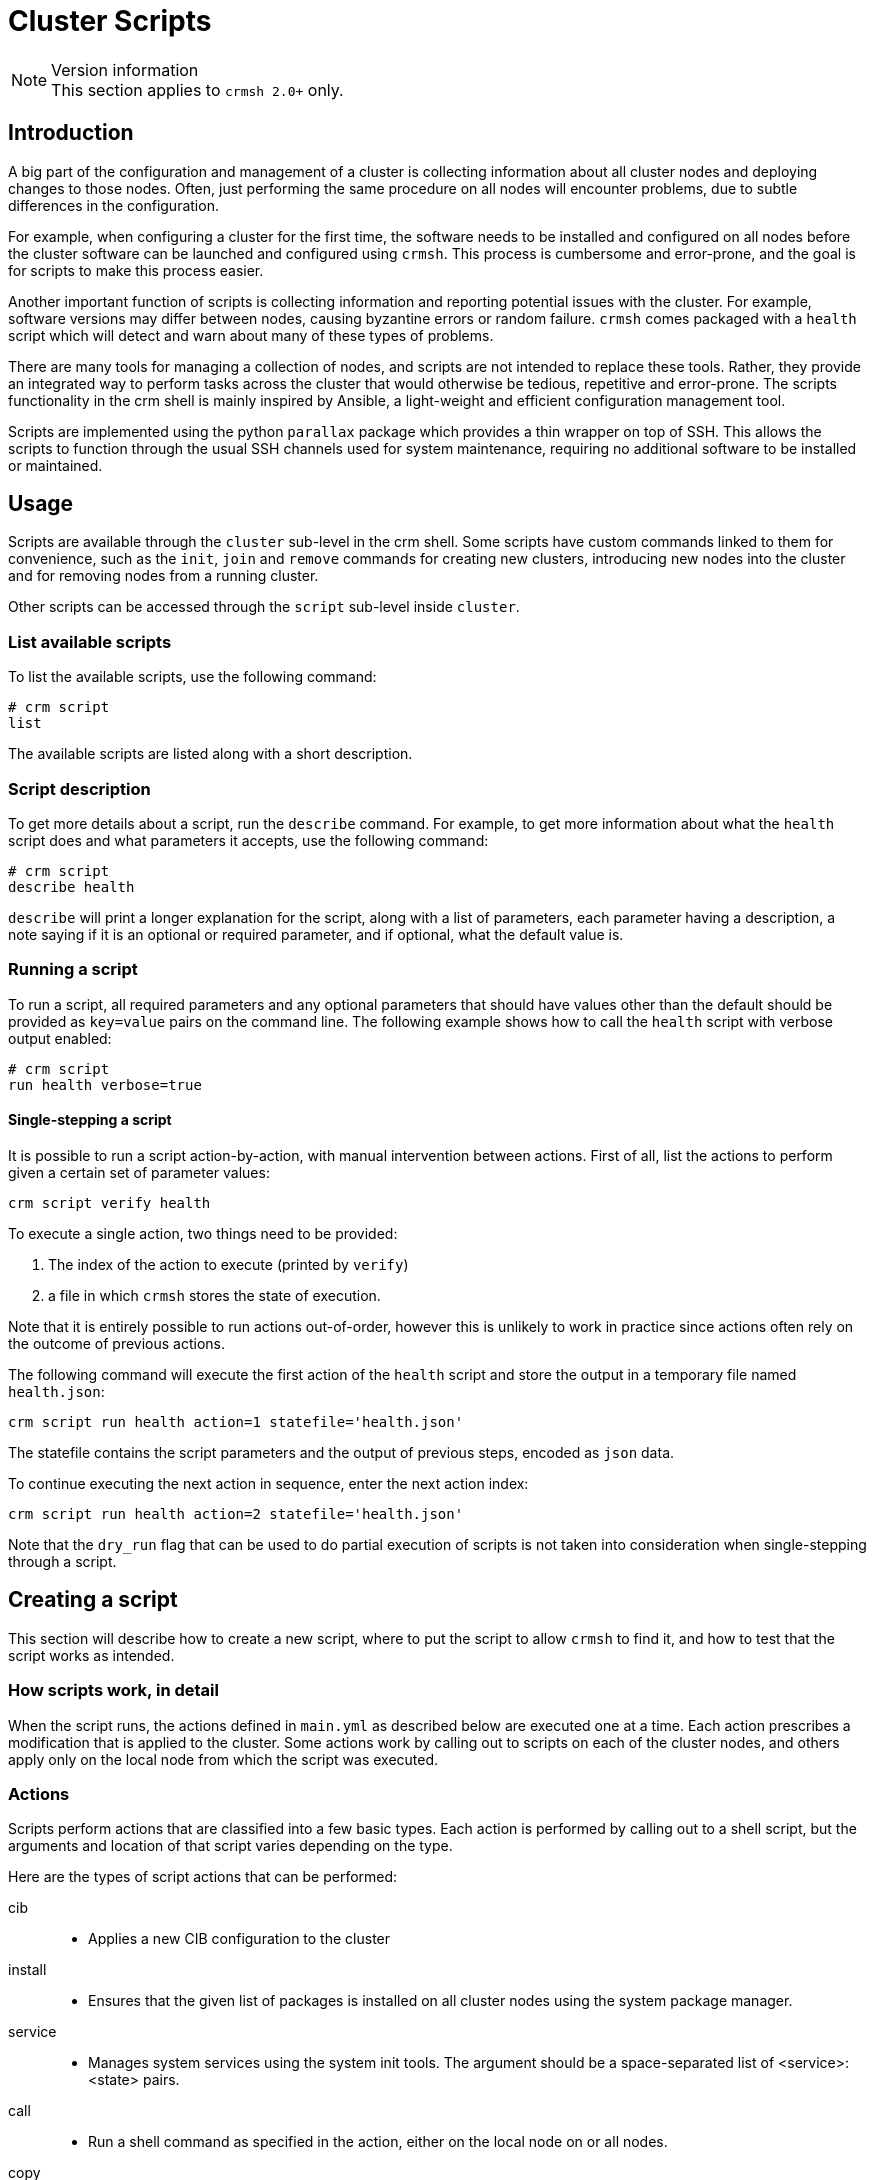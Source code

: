 = Cluster Scripts =
:source-highlighter: pygments

.Version information
NOTE: This section applies to `crmsh 2.0+` only.

== Introduction ==

A big part of the configuration and management of a cluster is
collecting information about all cluster nodes and deploying changes
to those nodes. Often, just performing the same procedure on all nodes
will encounter problems, due to subtle differences in the
configuration.

For example, when configuring a cluster for the first time, the
software needs to be installed and configured on all nodes before the
cluster software can be launched and configured using `crmsh`. This
process is cumbersome and error-prone, and the goal is for scripts to
make this process easier.

Another important function of scripts is collecting information and
reporting potential issues with the cluster. For example, software
versions may differ between nodes, causing byzantine errors or random
failure. `crmsh` comes packaged with a `health` script which will
detect and warn about many of these types of problems.

There are many tools for managing a collection of nodes, and scripts
are not intended to replace these tools. Rather, they provide an
integrated way to perform tasks across the cluster that would
otherwise be tedious, repetitive and error-prone. The scripts
functionality in the crm shell is mainly inspired by Ansible, a
light-weight and efficient configuration management tool.

Scripts are implemented using the python `parallax` package which
provides a thin wrapper on top of SSH. This allows the scripts to
function through the usual SSH channels used for system maintenance,
requiring no additional software to be installed or maintained.

== Usage ==

Scripts are available through the `cluster` sub-level in the crm
shell. Some scripts have custom commands linked to them for
convenience, such as the `init`, `join` and `remove` commands for
creating new clusters, introducing new nodes into the cluster and for
removing nodes from a running cluster.

Other scripts can be accessed through the `script` sub-level inside
`cluster`.

=== List available scripts ===

To list the available scripts, use the following command:

.........
# crm script
list
.........

The available scripts are listed along with a short description.

=== Script description ===

To get more details about a script, run the `describe` command. For
example, to get more information about what the `health` script does
and what parameters it accepts, use the following command:

.........
# crm script
describe health
.........

`describe` will print a longer explanation for the script, along with
a list of parameters, each parameter having a description, a note
saying if it is an optional or required parameter, and if optional,
what the default value is.

=== Running a script ===

To run a script, all required parameters and any optional parameters
that should have values other than the default should be provided as
`key=value` pairs on the command line. The following example shows how 
to call the `health` script with verbose output enabled:

........
# crm script
run health verbose=true
........


==== Single-stepping a script ====

It is possible to run a script action-by-action, with manual intervention
between actions. First of all, list the actions to perform given a
certain set of parameter values:

........
crm script verify health
........

To execute a single action, two things need to be provided:

1. The index of the action to execute (printed by `verify`)
2. a file in which `crmsh` stores the state of execution.

Note that it is entirely possible to run actions out-of-order, however
this is unlikely to work in practice since actions often rely on the
outcome of previous actions.

The following command will execute the first action of the `health`
script and store the output in a temporary file named `health.json`:

........
crm script run health action=1 statefile='health.json'
........

The statefile contains the script parameters and the output of
previous steps, encoded as `json` data.

To continue executing the next action in sequence, enter the next
action index:

........
crm script run health action=2 statefile='health.json'
........

Note that the `dry_run` flag that can be used to do partial execution
of scripts is not taken into consideration when single-stepping
through a script.

== Creating a script ==

This section will describe how to create a new script, where to put
the script to allow `crmsh` to find it, and how to test that the
script works as intended.

=== How scripts work, in detail ===

When the script runs, the actions defined in `main.yml` as described
below are executed one at a time. Each action prescribes a
modification that is applied to the cluster. Some actions work by
calling out to scripts on each of the cluster nodes, and others apply
only on the local node from which the script was executed.

=== Actions ===

Scripts perform actions that are classified into a few basic
types. Each action is performed by calling out to a shell script,
but the arguments and location of that script varies depending on the
type.

Here are the types of script actions that can be performed:

cib::
  * Applies a new CIB configuration to the cluster

install::
  * Ensures that the given list of packages is installed on all
    cluster nodes using the system package manager.

service::
  * Manages system services using the system init tools. The argument
    should be a space-separated list of <service>:<state> pairs.

call::
  * Run a shell command as specified in the action, either on the
    local node on or all nodes.

copy::
  * Installs a file on the cluster nodes.
  * Using a configuration template, install a file on the cluster
    nodes.

crm::
  * Runs the given command using the `crm` shell. This can be used to
    start and stop resources, for example.

collect::
  * Runs on all cluster nodes
  * Gathers information about the nodes, both general information and
    information specific to the script.

validate::
  * Runs on the local node
  * Validate parameter values and node state based on collected
    information. Can modify default values and report issues that
    would prevent the script from applying successfully.

apply::
  * Runs on all or any cluster nodes
  * Applies changes, returning information about the applied changes
    to the local node.

apply_local::
  * Runs on the local node
  * Applies changes to the cluster, where an action taken on a single
    node affect the entire cluster. This includes updating the CIB in
    Pacemaker, and also reloading the configuration for Corosync.

report::
  * Runs on the local node
  * This is similar to the _apply_local_ action, with the difference
    that the output of a Report action is not interpreted as JSON data
    to be passed to the next action. Instead, the output is printed to
    the screen.


=== Basic structure ===

The crm shell looks for scripts in two primary locations: Included
scripts  are installed in the system-wide shared folder, usually
`/usr/share/crmsh/scripts/`. Local and custom scripts are loaded from
the user-local XDG_CONFIG folder, usually found at
`~/.local/crm/scripts/`. These locations may differ depending on how
the crm shell was installed and which system is used, but these are
the locations used on most distributions.

To create a new script, make a new folder in the user-local scripts
folder and give it a unique name. In this example, we will call our
new script `check-uptime`.

........
mkdir -p ~/.local/crm/scripts/check-uptime
........

In this directory, create a file called `main.yml`. This is a YAML
document which describes the script, which parameters it requires, and
what actions it will perform.

YAML is a human-readable markup language which is designed to be easy
to read and modify, while at the same time be compatible with JSON. To
learn more, see http:://yaml.org/[yaml.org].

Here is an example `main.yml` file, heavily commented to explain what
each section means.

[source,yaml]
----
---
# The triple-dash indicates that this is a yaml document.
# All yaml documents should begin with this line.
# The version must be exactly 2.2, and must always be
# specified in the script. If the version is missing or
# is less than 2.2, the script is assumed to be a legacy
# script (specified in the format used before crmsh 2.2).
- version: 2.2
  shortdesc: Check uptime of nodes
  longdesc: >
    This script will fetch the uptime of
    all nodes and report which node has been
    up the longest.
  parameters:
    # Parameters must have a name.
    # If a default value is provided, the parameter
    # is considered optional. Parameters without a
    # default value must be provided when running the
    # script.
    # To require a parameter to be explicitly provided
    # by the user, set required to true.
    # To require the value of the parameter to be unique
    # across the cluster, set unique to true. This setting
    # is not enforced by crmsh, but can be useful as
    # documentation.
    - name: show_all
      shortdesc: Show all uptimes
      longdesc: Enable to print all uptimes, not only a summary.
      value: false
      required: true
      unique: false
  steps:
    # Steps consist of a descriptive name and an action which
    # calls a script to do its work. The script should be an
    # executable file located in the same folder as main.yml.
    #
    # Script files can be written in any language, as long as
    # the cluster nodes know how to execute them.
    #
    # These are the valid actions:
    # cib:
    #     Apply the given CIB configuration. The configuration
    #     can refer to script variables using a mustaschioed
    #     syntax described in the documentation.
    # install:
    #     Install the given space-separated list of packages
    #     using the system package manager.
    # service:
    #     Manages system services using the system init tools.
    #     The argument should be a space-separated list of
    #     <service>:<state> pairs.
    # call:
    #     Runs a shell command either on the current node or
    #     on all nodes in the cluster. If the shell command
    #     fails, the action fails as well.
    # crm:
    #     Runs the given crm command line.
    # copy:
    #     Copy a file to all of the cluster nodes.
    # collect:
    #     Runs on all nodes. Should not perform changes, only
    #     gather and return information.
    # validate:
    #     Runs on the local node only. Should report problems
    #     that would prevent further progress. If validate returns
    #     a map of values, matching script parameters are updated
    #     to reflect those values.
    # apply:
    #     Runs on all nodes. Applies changes.
    #     If the dry_run flag is set, script execution stops
    #     before the first apply action.
    #
    # apply_local:
    #     Runs on the local node only. Otherwise same as apply.
    #
    # report:
    #     Runs on the local node only. Output from this step is
    #     printed, not saved as input to the following steps.
    #     This output does not have to be in JSON format.
    - name: Fetch uptime
      collect: fetch.py
    - name: Report uptime
      report: report.py
----

=== Command arguments ===

The actions that accept a command as argument must not refer to
commands written in python. They can be plain bash scripts or any
other executable script as long as the nodes have the necessary
dependencies installed. However, see below why implementing scripts in
Python is easier.

Actions report their progress either by returning JSON on standard
output, or by returning a non-zero return value and printing an error
message to standard error.

Any JSON returned by an action will be available to the following
steps in the script. When the script executes, it does so in a
temporary folder created for that purpose. In that folder is a file
named `script.input`, containing a JSON array with the output produced
by previous steps.

The first element in the array (the zeroth element, to be precise) is
a dict containing the parameter values. 

The following elements are dicts with the hostname of each node as key
and the output of the action generated by that node as value.

In most cases, only local actions (`validate` and `apply_local`) will
use the information in previous steps, but scripts are not limited in
what they can do.

With this knowledge, we can implement `fetch.py` and `report.py`.

`fetch.py`:

[source,python]
----
#!/usr/bin/env python
import crm_script as crm
try:
    uptime = open('/proc/uptime').read().split()[0]
    crm.exit_ok(uptime)
except:
    crm.exit_fail("Couldn't open /proc/uptime")
----

`report.py`:

[source,python]
----
#!/usr/bin/env python
import crm_script as crm
show_all = crm.is_true(crm.param('show_all'))
uptimes = crm.output(1).items()
max_uptime = 0, ''
for host, uptime in uptimes:
    if uptime > max_uptime[0]:
        max_uptime = uptime, host
if show_all:
    print "Uptimes: %s" % (', '.join("%s: %s" % v for v in uptimes))
print "Longest uptime is %s seconds on host %s" % max_uptime
----

See below for more details on the helper library `crm_script`.

Save the scripts as executable files in the same directory as the
`main.yml` file.

Before running the script, it is possible to verify that the files are
in a valid format and in the right location. Run the following
command:

........
crm script verify check-uptime
........

If the verification is successful, try executing the script with the
following command:

........
crm script run check-uptime
........

Example output:

[source,bash]
----
# crm script run check-uptime
INFO: Check uptime of nodes
INFO: Nodes: ha-three, ha-one
OK: Fetch uptimes
OK: Report uptime
Longest uptime is 161054.04 seconds on host ha-one
----

To see if the `show_all` parameter works as intended, run the
following:

........
crm script run check-uptime show_all=yes
........

Example output:

[source,bash]
----
# crm script run check-uptime show_all=yes
INFO: Check uptime of nodes
INFO: Nodes: ha-three, ha-one
OK: Fetch uptimes
OK: Report uptime
Uptimes: ha-one: 161069.83, ha-three: 159950.38
Longest uptime is 161069.83 seconds on host ha-one
----

=== Remote permissions ===

Some scripts may require super-user access to remote or local
nodes. It is recommended that this is handled through SSH certificates
and agents, to facilitate password-less access to nodes.

=== Running scripts without a cluster ===

All cluster scripts can optionally take a `nodes` argument, which
determines the nodes that the script will run on. This node list is
not limited to nodes already in the cluster. It is even possible to
execute cluster scripts before a cluster is set up, such as the
`health` and `init` scripts used by the `cluster` sub-level.

........
crm script run health nodes=example1,example2
........

The list of nodes can be comma- or space-separated, but if the list
contains spaces, the whole argument will have to be quoted:

........
crm script run health nodes="example1 example2"
........

=== Running in validate mode ===

It may be desirable to do a dry-run of a script, to see if any
problems are present that would make the script fail before trying to
apply it. To do this, add the argument `dry_run=yes` to the invocation:

.........
crm script run health dry_run=yes
.........

The script execution will stop at the first `apply` action. Note that
non-modifying steps that happen after the first `apply` action will
not be performed in a dry run.

=== Helper library ===

When the script data is copied to each node, a small helper library is
also passed along with the script. This library can be found in
`utils/crm_script.py` in the source repository. This library helps
with producing output in the correct format, parsing the
`script.input` data provided to scripts, and more.

.`crm_script` API
`host()`::
    Returns hostname of current node
`get_input()`::
    Returns the input data list. The first element in the list
    is a dict of the script parameters. The rest are the output
    from previous steps.
`parameters()`::
    Returns the script parameters as a dict.
`param(name)`::
    Returns the value of the named script parameter.
`output(step_idx)`::
    Returns the output of the given step, with the first step being step 1.
`exit_ok(data)`::
    Exits the step returning `data` as output.
`exit_fail(msg)`::
    Exits the step returning `msg` as error message.
`is_true(value)`::
    Converts a truth value from string to boolean.
`call(cmd, shell=False)`::
    Perform a system call. Returns `(rc, stdout, stderr)`.

=== The handles language ===

CIB configurations and commands can refer to the value of parameters
in the text of the action. This is done using a custom language,
similar to handlebars.

The language accepts the following constructions:

............
{{name}} = Inserts the value of the parameter <name>
{{script:name}} = Inserts the value of the parameter <name> from the
                  included script named <script>.
{{#name}} ... {{/name}} = Inserts the text between the mustasches when
                          name is truthy.
{{^name}} ... {{/name}} = Inserts the text between the mustasches when
                          name is falsy.
............

